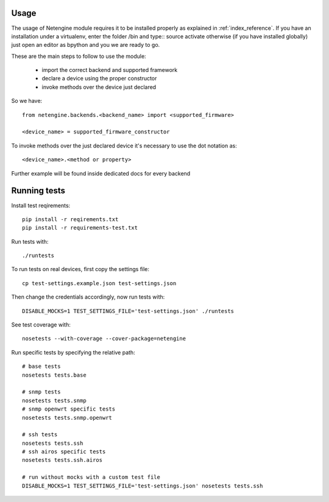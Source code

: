 *****
Usage
*****

The usage of Netengine module requires it to be installed properly as explained in :ref:`index_reference`.
If you have an installation under a virtualenv, enter the folder /bin and type::
source activate
otherwise (if you have installed globally) just open an editor as bpython and you we are ready to go.

These are the main steps to follow to use the module:

 * import the correct backend and supported framework
 * declare a device using the proper constructor
 * invoke methods over the device just declared

So we have::

 from netengine.backends.<backend_name> import <supported_firmware>

 <device_name> = supported_firmware_constructor

To invoke methods over the just declared device it's necessary to use the dot notation as::

 <device_name>.<method or property>


Further example will be found inside dedicated docs for every backend

*************
Running tests
*************

Install test reqirements::

    pip install -r reqirements.txt
    pip install -r requirements-test.txt

Run tests with::

    ./runtests

To run tests on real devices, first copy the settings file::

    cp test-settings.example.json test-settings.json

Then change the credentials accordingly, now run tests with::

    DISABLE_MOCKS=1 TEST_SETTINGS_FILE='test-settings.json' ./runtests

See test coverage with::

    nosetests --with-coverage --cover-package=netengine

Run specific tests by specifying the relative path::

    # base tests
    nosetests tests.base

    # snmp tests
    nosetests tests.snmp
    # snmp openwrt specific tests
    nosetests tests.snmp.openwrt

    # ssh tests
    nosetests tests.ssh
    # ssh airos specific tests
    nosetests tests.ssh.airos

    # run without mocks with a custom test file
    DISABLE_MOCKS=1 TEST_SETTINGS_FILE='test-settings.json' nosetests tests.ssh
